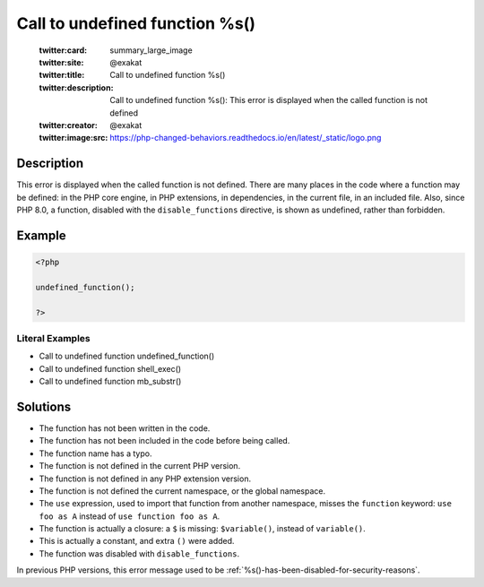 .. _call-to-undefined-function-%s():

Call to undefined function %s()
-------------------------------
 
	.. meta::
		:description:
			Call to undefined function %s(): This error is displayed when the called function is not defined.

	    :og:image: https://php-changed-behaviors.readthedocs.io/en/latest/_static/logo.png
		:og:type: article
		:og:title: Call to undefined function %s()
		:og:description: This error is displayed when the called function is not defined
		:og:url: https://php-errors.readthedocs.io/en/latest/messages/call-to-undefined-function-%25s%28%29.html
	    :og:locale: en

	:twitter:card: summary_large_image
	:twitter:site: @exakat
	:twitter:title: Call to undefined function %s()
	:twitter:description: Call to undefined function %s(): This error is displayed when the called function is not defined
	:twitter:creator: @exakat
	:twitter:image:src: https://php-changed-behaviors.readthedocs.io/en/latest/_static/logo.png
Description
___________
 
This error is displayed when the called function is not defined. There are many places in the code where a function may be defined: in the PHP core engine, in PHP extensions, in dependencies, in the current file, in an included file. Also, since PHP 8.0, a function, disabled with the ``disable_functions`` directive, is shown as undefined, rather than forbidden.

Example
_______

.. code-block:: php

   <?php
   
   undefined_function();
   
   ?>


Literal Examples
****************
+ Call to undefined function undefined_function()
+ Call to undefined function shell_exec()
+ Call to undefined function mb_substr()

Solutions
_________

+ The function has not been written in the code.
+ The function has not been included in the code before being called.
+ The function name has a typo.
+ The function is not defined in the current PHP version.
+ The function is not defined in any PHP extension version.
+ The function is not defined the current namespace, or the global namespace.
+ The ``use`` expression, used to import that function from another namespace, misses the ``function`` keyword: ``use foo as A`` instead of ``use function foo as A``.
+ The function is actually a closure: a ``$`` is missing: ``$variable()``, instead of ``variable()``.
+ This is actually a constant, and extra ``()`` were added.
+ The function was disabled with ``disable_functions``.


In previous PHP versions, this error message used to be :ref:`%s()-has-been-disabled-for-security-reasons`.
